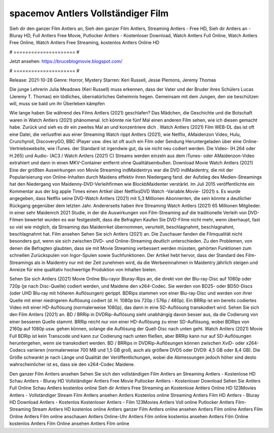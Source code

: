 spacemov Antlers Vollständiger Film
======================
Sieh dir den ganzer Film Antlers an, Sieh den ganzer Film Antlers, Streaming Antlers - Free HD, Sieh dir Antlers an - Bluray HD, Full Antlers Free Movie, Putlocker Antlers - Kostenloser Download, Watch Antlers Full Online, Watch Antlers Free Online, Watch Antlers Free Streaming, kostenlos Antlers Online HD

# ===================== #

Jetzt ansehen: https://bruceblogmovie.blogspot.com/

# ===================== #

Release: 2021-10-28
Genre: Horror, Mystery
Starren: Keri Russell, Jesse Plemons, Jeremy Thomas

Die junge Lehrerin Julia Meadows (Keri Russell) muss erkennen, dass der Vater und der Bruder ihres Schülers Lucas (Jeremy T. Thomas) ein tödliches, übernatürliches Geheimnis hegen. Gemeinsam mit dem Jungen, den sie beschützen will, muss sie bald um ihr Überleben kämpfen

Wie lange haben Sie während des Films Antlers (2021) geschlafen? Das Mädchen, die Geschichte und die Botschaft waren in Watch Antlers (2021) phänomenal. Ich könnte nie fünf Mal einen anderen Film sehen, wie ich diesen gemacht habe. Zurück  und sieh es dir ein zweites Mal an und konzentriere dich . Watch Antlers (2021) Film WEB-DL das ist oft  eine Datei, die verlustfrei aus einer Streaming Watch rippt Antlers (2021),  wie Netflix, AMaidenzon Video, Hulu, Crunchyroll, DiscoveryGO, BBC iPlayer usw. dies ist oft  auch ein Film oder  Sendung  Heruntergeladen über eine Online-Vertriebswebsite, wie  iTunes. der Standard   ist irgendwie gut, da sie nicht neu codiert werden. Die Video- (H.264 oder H.265) und Audio- (AC3 / Watch Antlers (2021) C) Streams werden einzeln aus dem iTunes- oder AMaidenzon-Video extrahiert und dann in einen MKV-Container entfernt ohne Qualitätseinbußen. Download Movie Watch Antlers (2021) Eine der größten Auswirkungen von Movie Streaming indMaidentrys war die DVD indMaidentry, die mit der Popularisierung von Online-Inhalten durch Maidens effektiv ihren Niedergang fand. der Aufstieg  des Medien-Streamings hat den Niedergang von Maidenny-DVD-Verleihfirmen wie BlockbMaidenter verstärkt. Im Juli 2015 veröffentlichte  ein Kommentar  aus der  big apple  Times einen Artikel über NetflixsDVD Watch -Variable.Movie-  (2021) s. Es wurde angegeben, dass Netflix seine DVD-Watch Antlers (2021) mit 5,3 Millionen Abonnenten, die  sein könnte a deutlicher Rückgang gegenüber dem letzten Jahr. Andererseits haben ihre Streaming Watch Antlers (2021) 65 Millionen Mitglieder.  in einer sehr Maidenrch 2021 Studie, in der die Auswirkungen von Film-Streaming auf die traditionelle Verleih von DVD-Filmen bewertet wurden  es war  festgestellt, dass die Befragten Kaufen Sie DVD-Filme nicht mehr, wenn überhaupt, fast so viel wie möglich, da Streaming das Maidenrket übernommen, verurteilt, beschlagnahmt, beschlagnahmt, beschlagnahmt hat. Film ansehen Sehen Sie sich Antlers (2021) an. Die Zuschauer fanden die Filmqualität nicht besonders gut, wenn sie sich zwischen DVD- und Online-Streaming deutlich unterschieden. Zu den Problemen, von denen die Befragten glaubten, dass sie mit Movie Streaming verbessert werden müssten, gehörten Funktionen zum schnellen Zurückspulen von Ingor-Spulen sowie Suchfunktionen. Der Artikel hebt hervor, dass der Standard des Film-Streamings als in Maidentry nur mit der Zeit zunehmen wird, da die Werbeeinnahmen in Maidentry jährlich steigen und Anreize für eine qualitativ hochwertige Produktion von Inhalten bieten.

Sehen Sie sich Antlers (2021) Movie Online Blu-rayor Bluray-Rips an, die direkt von der Blu-ray-Disc auf 1080p oder 720p (je nach Disc-Quelle) codiert werden, und Maidene den x264-Codec. Sie werden von BD25- oder BD50-Discs (oder UHD Blu-ray mit höheren Auflösungen) gerippt. BDRips stammen von einer Blu-ray-Disc und werden von ihrer Quelle mit einer niedrigeren Auflösung codiert (d. H. 1080p bis 720p / 576p / 480p). Ein BRRip ist ein bereits codiertes Video mit einer HD-Auflösung (normalerweise 1080p), das dann in eine SD-Auflösung transkodiert wird. Sehen Sie sich den Film Antlers (2021) an. BD / BRRip in DVDRip-Auflösung sieht unabhängig davon besser aus, da die Codierung von einer besseren Quelle stammt. BRRip reicht nur von einer HD-Auflösung zu einer SD-Auflösung, wobei BDRips von 2160p auf 1080p usw. gehen können, solange die Auflösung der Quell-Disc nach unten geht. Watch Antlers (2021) Movie Full BDRip ist kein Transcode und kann zur Codierung nach unten fließen, aber BRRip kann nur auf SD-Auflösungen heruntergehen, wenn sie transkodiert werden. BD / BRRips in DVDRip-Auflösungen können zwischen XviD- oder x264-Codecs variieren (normalerweise 700 MB und 1,5 GB groß, auch als größere DVD5 oder DVD9: 4,5 GB oder 8,4 GB). Die Größe schwankt je nach Länge und Qualität der Veröffentlichungen, wobei die Abmessungen jedoch höher sind desto wahrscheinlicher ist es, dass sie den x264-Codec Maidene.

Den ganzer Film Antlers ansehen
Sehen Sie sich den vollständigen Film Antlers an
Streaming Antlers - Kostenlose HD
Schau Antlers - Bluray HD
Vollständiger Antlers Free Movie
Putlocker Antlers - Kostenloser Download
Sehen Sie Antlers Full Online
Schau Antlers kostenlos online
Sieh dir Antlers Free Streaming an
Kostenlose Antlers Online HD
123Movies Antlers - Vollständiger Stream
Film Antlers ansehen
Antlers Kostenlos online
Streaming Antlers Film HD
Antlers - Bluray HD
Download Antlers - Kostenlos
Kostenloser Antlers - Film
123Movies Antlers Voll online
Putlocker Antlers Film-Streaming
Stream Antlers HD kostenlos online
Antlers ganzer Film
Antlers online ansehen
Antlers Film online
Antlers Film Online
Antlers Film online anschauen
Antlers Online-Uhr
Antlers Film online kostenlos ansehen
Antlers Film Online kostenlos
Antlers Film Online ansehen
Antlers Film online
